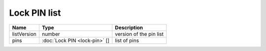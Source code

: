 Lock PIN list
-----------------------

+--------------------+---------------------------------------+-----------------------------------+
| Name               | Type                                  | Description                       |
+====================+=======================================+===================================+
| listVersion        | number                                | version of the pin list           |
+--------------------+---------------------------------------+-----------------------------------+
| pins               | :doc:`Lock PIN <lock-pin>` []         | list of pins                      |
+--------------------+---------------------------------------+-----------------------------------+
